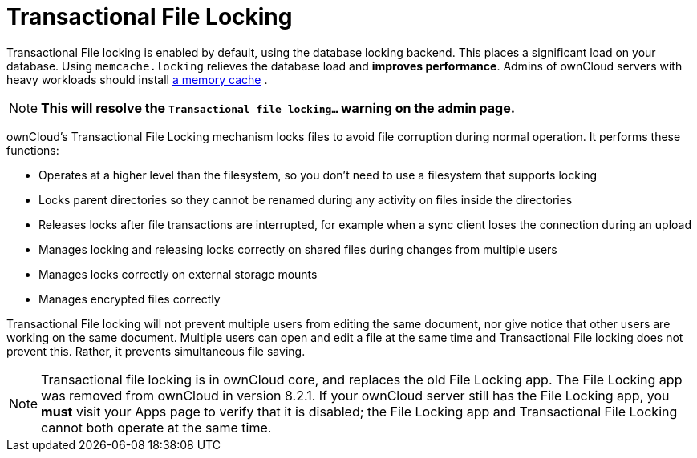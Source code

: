= Transactional File Locking
:page-aliases: go/admin-transactional-locking.adoc

Transactional File locking is enabled by default, using the database locking backend.
This places a significant load on your database. Using
`memcache.locking` relieves the database load and **improves performance**.
Admins of ownCloud servers with heavy workloads should install
xref:configuration/server/caching_configuration.adoc[a memory cache] .

[NOTE]
====
**This will resolve the `Transactional file locking...` warning on the admin page.**
====

ownCloud’s Transactional File Locking mechanism locks files to avoid
file corruption during normal operation. It performs these functions:

* Operates at a higher level than the filesystem, so you don’t need to
use a filesystem that supports locking
* Locks parent directories so they cannot be renamed during any activity
on files inside the directories
* Releases locks after file transactions are interrupted, for example
when a sync client loses the connection during an upload
* Manages locking and releasing locks correctly on shared files during
changes from multiple users
* Manages locks correctly on external storage mounts
* Manages encrypted files correctly

Transactional File locking will not prevent multiple users from editing
the same document, nor give notice that other users are working on the
same document. Multiple users can open and edit a file at the same time
and Transactional File locking does not prevent this. Rather, it
prevents simultaneous file saving.

[NOTE] 
====
Transactional file locking is in ownCloud core, and replaces the old File Locking app. 
The File Locking app was removed from ownCloud in version 8.2.1. If your ownCloud server still has the File Locking app,
you *must* visit your Apps page to verify that it is disabled; the File Locking app and Transactional File Locking cannot both operate at the same time.
====

